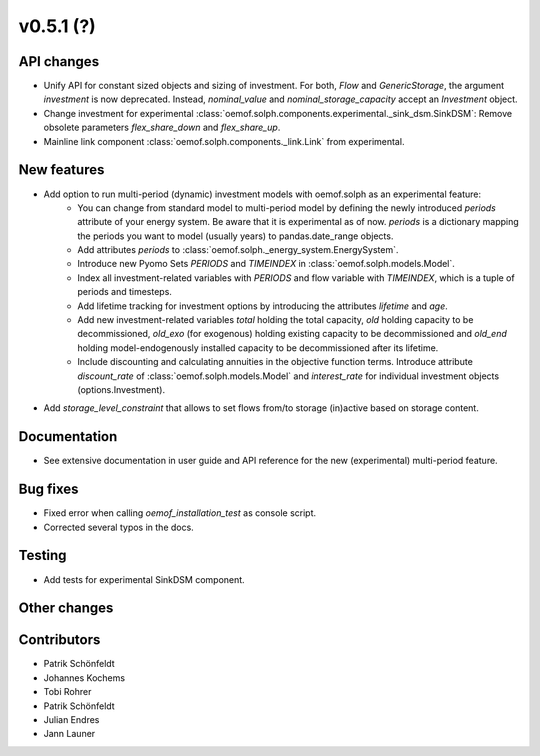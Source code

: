 v0.5.1 (?)
----------


API changes
###########

* Unify API for constant sized objects and sizing of investment. For both, `Flow` and
  `GenericStorage`, the argument `investment` is now deprecated. Instead,
  `nominal_value` and `nominal_storage_capacity` accept an `Investment` object.
* Change investment for experimental :class:`oemof.solph.components.experimental._sink_dsm.SinkDSM`: Remove
  obsolete parameters `flex_share_down` and `flex_share_up`.
* Mainline link component :class:`oemof.solph.components._link.Link` from experimental.

New features
############

* Add option to run multi-period (dynamic) investment models with oemof.solph as an experimental feature:
    * You can change from standard model to multi-period model by defining the newly introduced `periods`
      attribute of your energy system. Be aware that it is experimental as of now. `periods` is a dictionary
      mapping the periods you want to model (usually years) to pandas.date_range objects.
    * Add attributes `periods` to :class:`oemof.solph._energy_system.EnergySystem`.
    * Introduce new Pyomo Sets `PERIODS` and `TIMEINDEX` in :class:`oemof.solph.models.Model`.
    * Index all investment-related variables with `PERIODS` and flow variable with `TIMEINDEX`, which
      is a tuple of periods and timesteps.
    * Add lifetime tracking for investment options by introducing the attributes `lifetime` and `age`.
    * Add new investment-related variables `total` holding the total capacity, `old` holding capacity
      to be decommissioned, `old_exo` (for exogenous) holding existing capacity to be decommissioned and
      `old_end` holding model-endogenously installed capacity to be decommissioned after its lifetime.
    * Include discounting and calculating annuities in the objective function terms. Introduce attribute `discount_rate`
      of :class:`oemof.solph.models.Model` and `interest_rate` for individual investment objects (options.Investment).
* Add `storage_level_constraint` that allows to set flows from/to storage (in)active based on storage content.

Documentation
#############

* See extensive documentation in user guide and API reference for the new (experimental) multi-period feature.

Bug fixes
#########

* Fixed error when calling `oemof_installation_test` as console script.
* Corrected several typos in the docs.

Testing
#######

* Add tests for experimental SinkDSM component.

Other changes
#############



Contributors
############

* Patrik Schönfeldt
* Johannes Kochems
* Tobi Rohrer
* Patrik Schönfeldt
* Julian Endres
* Jann Launer

